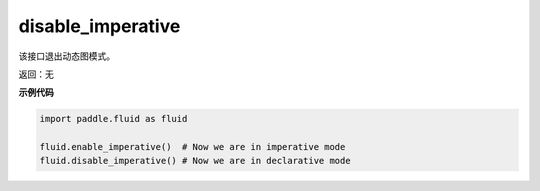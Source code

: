 .. _cn_api_fluid_disable_imperative:

disable_imperative
-------------------------------

.. py:function:: paddle.fluid.disable_imperative()

该接口退出动态图模式。

返回：无

**示例代码**

.. code-block:: python

    import paddle.fluid as fluid

    fluid.enable_imperative()  # Now we are in imperative mode
    fluid.disable_imperative() # Now we are in declarative mode
